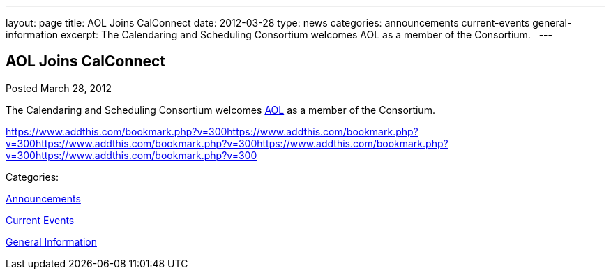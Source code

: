 ---
layout: page
title: AOL Joins CalConnect
date: 2012-03-28
type: news
categories: announcements current-events general-information
excerpt: The Calendaring and Scheduling Consortium welcomes AOL as a member of the Consortium.  
---

== AOL Joins CalConnect

[[node-233]]
Posted March 28, 2012 

The Calendaring and Scheduling Consortium welcomes http://www.aol.com[AOL] as a member of the Consortium. &nbsp;

https://www.addthis.com/bookmark.php?v=300https://www.addthis.com/bookmark.php?v=300https://www.addthis.com/bookmark.php?v=300https://www.addthis.com/bookmark.php?v=300https://www.addthis.com/bookmark.php?v=300

Categories:&nbsp;

link:/news/announcements[Announcements]

link:/news/current-events[Current Events]

link:/news/general-information[General Information]


